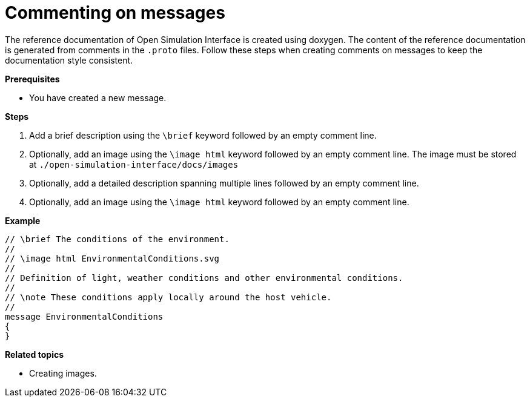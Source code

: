 = Commenting on messages

The reference documentation of Open Simulation Interface is created using doxygen.
The content of the reference documentation is generated from comments in the `.proto` files.
Follow these steps when creating comments on messages to keep the documentation style consistent.

**Prerequisites**

* You have created a new message.

**Steps**

. Add a brief description using the `\brief` keyword followed by an empty comment line.
. Optionally, add an image using the `\image html` keyword followed by an empty comment line.
  The image must be stored at `./open-simulation-interface/docs/images`
. Optionally, add a detailed description spanning multiple lines followed by an empty comment line.
. Optionally, add an image using the `\image html` keyword followed by an empty comment line.

**Example**

----
// \brief The conditions of the environment.
//
// \image html EnvironmentalConditions.svg
//
// Definition of light, weather conditions and other environmental conditions.
//
// \note These conditions apply locally around the host vehicle.
//
message EnvironmentalConditions
{
}
----

**Related topics**

- Creating images.